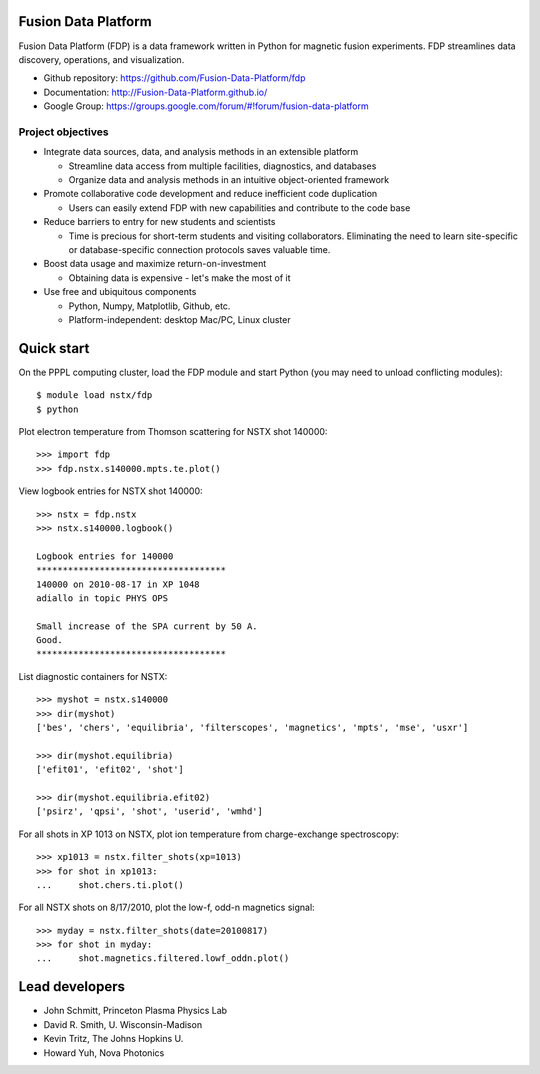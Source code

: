 .. Restructured Text (RST) Syntax Primer: http://sphinx-doc.org/rest.html

Fusion Data Platform
==============================

Fusion Data Platform (FDP) is a data framework written in Python for magnetic fusion experiments.  FDP streamlines data discovery, operations, and visualization.

* Github repository: https://github.com/Fusion-Data-Platform/fdp
* Documentation: http://Fusion-Data-Platform.github.io/
* Google Group: https://groups.google.com/forum/#!forum/fusion-data-platform

Project objectives
---------------------------------

* Integrate data sources, data, and analysis methods in an extensible platform

  * Streamline data access from multiple facilities, diagnostics, and databases
  * Organize data and analysis methods in an intuitive object-oriented framework

* Promote collaborative code development and reduce inefficient code duplication

  * Users can easily extend FDP with new capabilities and contribute to the code base

* Reduce barriers to entry for new students and scientists

  * Time is precious for short-term students and visiting collaborators.  Eliminating the need to learn site-specific or database-specific connection protocols saves valuable time.

* Boost data usage and maximize return-on-investment

  * Obtaining data is expensive - let's make the most of it

* Use free and ubiquitous components

  * Python, Numpy, Matplotlib, Github, etc.
  * Platform-independent: desktop Mac/PC, Linux cluster

Quick start
================

On the PPPL computing cluster, load the FDP module and start Python (you may need to unload conflicting modules)::

    $ module load nstx/fdp
    $ python

Plot electron temperature from Thomson scattering for NSTX shot 140000::

    >>> import fdp
    >>> fdp.nstx.s140000.mpts.te.plot()

View logbook entries for NSTX shot 140000::
    
    >>> nstx = fdp.nstx
    >>> nstx.s140000.logbook()
    
    Logbook entries for 140000
    ************************************
    140000 on 2010-08-17 in XP 1048
    adiallo in topic PHYS OPS
    
    Small increase of the SPA current by 50 A.
    Good.
    ************************************

List diagnostic containers for NSTX::

    >>> myshot = nstx.s140000
    >>> dir(myshot)
    ['bes', 'chers', 'equilibria', 'filterscopes', 'magnetics', 'mpts', 'mse', 'usxr']

    >>> dir(myshot.equilibria)
    ['efit01', 'efit02', 'shot']

    >>> dir(myshot.equilibria.efit02)
    ['psirz', 'qpsi', 'shot', 'userid', 'wmhd']

For all shots in XP 1013 on NSTX, plot ion temperature from charge-exchange spectroscopy::

    >>> xp1013 = nstx.filter_shots(xp=1013)
    >>> for shot in xp1013:
    ...     shot.chers.ti.plot()

For all NSTX shots on 8/17/2010, plot the low-f, odd-n magnetics signal::

    >>> myday = nstx.filter_shots(date=20100817)
    >>> for shot in myday:
    ...     shot.magnetics.filtered.lowf_oddn.plot()

Lead developers
==================

* John Schmitt, Princeton Plasma Physics Lab
* David R. Smith, U. Wisconsin-Madison
* Kevin Tritz, The Johns Hopkins U.
* Howard Yuh, Nova Photonics

